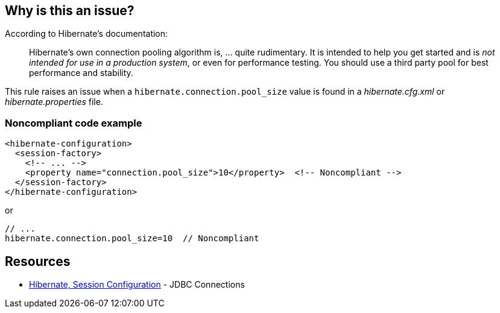 == Why is this an issue?

According to Hibernate's documentation:

____
Hibernate's own connection pooling algorithm is, ... quite rudimentary. It is intended to help you get started and is _not intended for use in a production system_, or even for performance testing. You should use a third party pool for best performance and stability.
____


This rule raises an issue when a ``++hibernate.connection.pool_size++`` value is found in a _hibernate.cfg.xml_ or _hibernate.properties_ file.


=== Noncompliant code example

[source,java]
----
<hibernate-configuration>
  <session-factory>
    <!-- ... -->
    <property name="connection.pool_size">10</property>  <!-- Noncompliant -->
  </session-factory>
</hibernate-configuration>
----
or 

[source,java]
----
// ...
hibernate.connection.pool_size=10  // Noncompliant
----


== Resources

* https://docs.jboss.org/hibernate/orm/3.3/reference/en-US/html/session-configuration.html#configuration-hibernatejdbc[Hibernate, Session Configuration] - JDBC Connections

ifdef::env-github,rspecator-view[]

'''
== Implementation Specification
(visible only on this page)

=== Message

Configure a third-party connection pool.


=== Highlighting

primary: 

* property name and value for xml
* whole line for property


endif::env-github,rspecator-view[]
